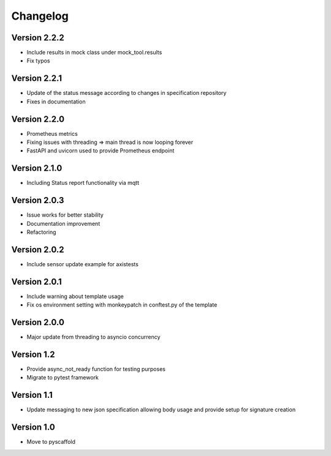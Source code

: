 #########
Changelog
#########

Version 2.2.2
=============
- Include results in mock class under mock_tool.results
- Fix typos

Version 2.2.1
=============
- Update of the status message according to changes in specification repository
- Fixes in documentation

Version 2.2.0
=============
- Prometheus metrics
- Fixing issues with threading => main thread is now looping forever
- FastAPI and uvicorn used to provide Prometheus endpoint

Version 2.1.0
=============
- Including Status report functionality via mqtt

Version 2.0.3
=============
- Issue works for better stability
- Documentation improvement
- Refactoring

Version 2.0.2
=============
- Include sensor update example for axistests

Version 2.0.1
=============
- Include warning about template usage
- Fix os environment setting with monkeypatch in conftest.py of the template

Version 2.0.0
=============
- Major update from threading to asyncio concurrency

Version 1.2
===========
- Provide async_not_ready function for testing purposes
- Migrate to pytest framework

Version 1.1
===========

- Update messaging to new json specification allowing body usage and provide setup for signature creation

Version 1.0
===========

- Move to pyscaffold
